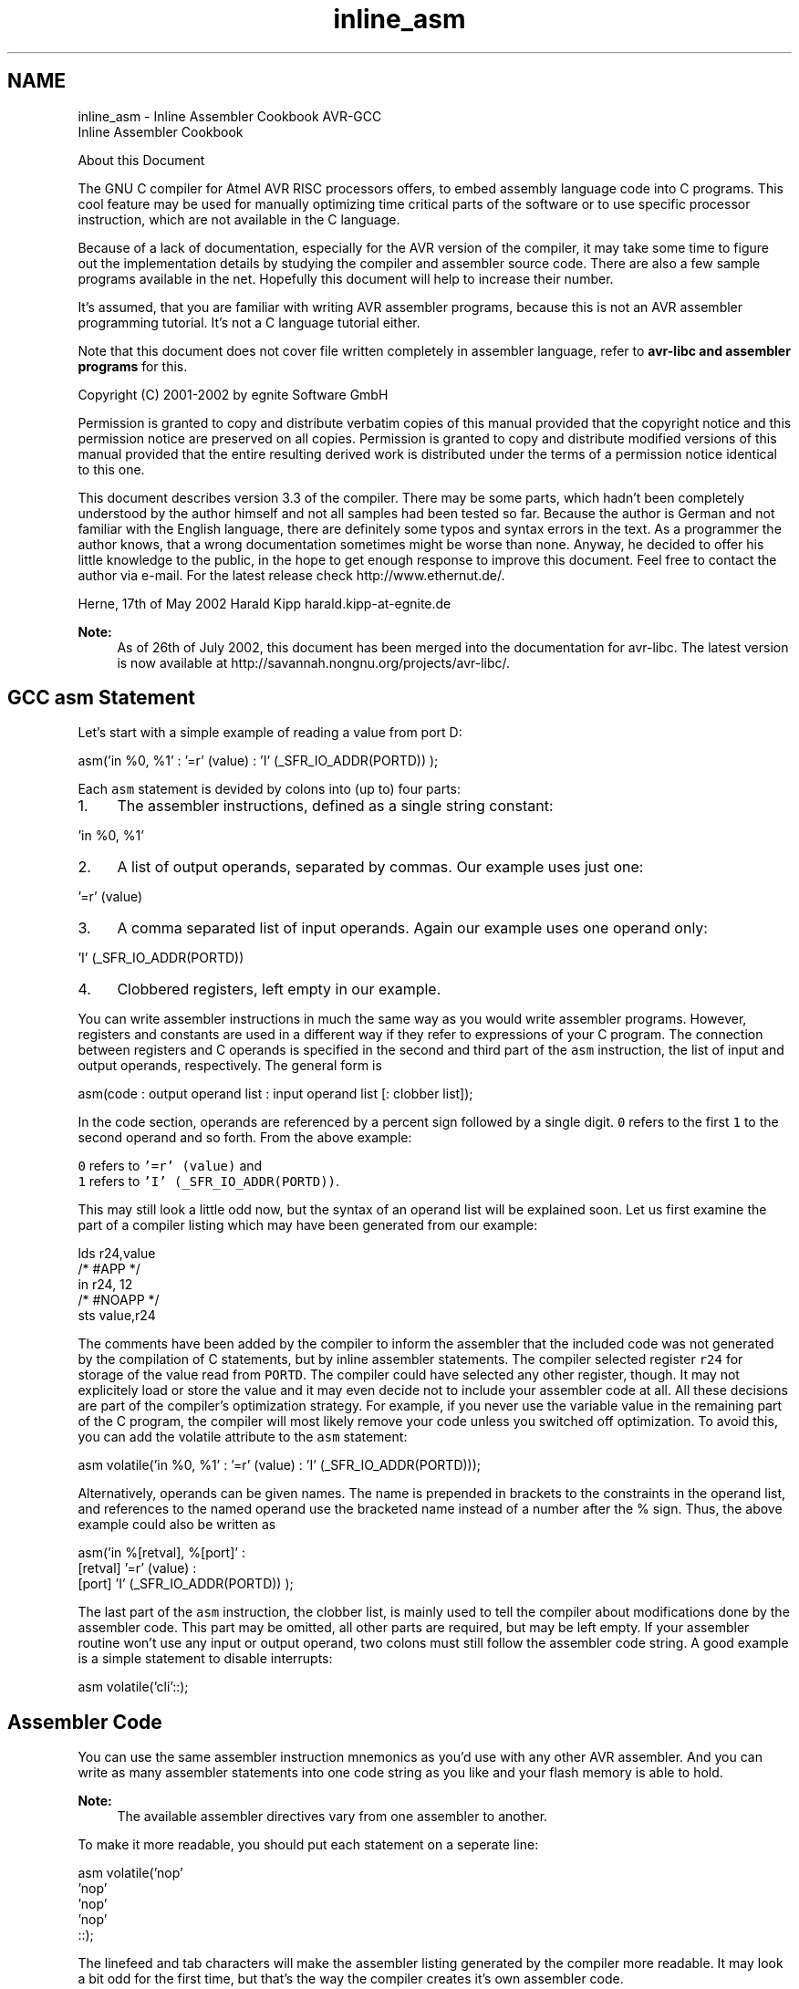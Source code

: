 .TH "inline_asm" 3 "10 Apr 2013" "Version 1.8.0" "avr-libc" \" -*- nroff -*-
.ad l
.nh
.SH NAME
inline_asm \- Inline Assembler Cookbook 
AVR-GCC
.br
 Inline Assembler Cookbook
.PP
About this Document
.PP
The GNU C compiler for Atmel AVR RISC processors offers, to embed assembly language code into C programs. This cool feature may be used for manually optimizing time critical parts of the software or to use specific processor instruction, which are not available in the C language.
.PP
Because of a lack of documentation, especially for the AVR version of the compiler, it may take some time to figure out the implementation details by studying the compiler and assembler source code. There are also a few sample programs available in the net. Hopefully this document will help to increase their number.
.PP
It's assumed, that you are familiar with writing AVR assembler programs, because this is not an AVR assembler programming tutorial. It's not a C language tutorial either.
.PP
Note that this document does not cover file written completely in assembler language, refer to \fBavr-libc and assembler programs\fP for this.
.PP
Copyright (C) 2001-2002 by egnite Software GmbH
.PP
Permission is granted to copy and distribute verbatim copies of this manual provided that the copyright notice and this permission notice are preserved on all copies. Permission is granted to copy and distribute modified versions of this manual provided that the entire resulting derived work is distributed under the terms of a permission notice identical to this one.
.PP
This document describes version 3.3 of the compiler. There may be some parts, which hadn't been completely understood by the author himself and not all samples had been tested so far. Because the author is German and not familiar with the English language, there are definitely some typos and syntax errors in the text. As a programmer the author knows, that a wrong documentation sometimes might be worse than none. Anyway, he decided to offer his little knowledge to the public, in the hope to get enough response to improve this document. Feel free to contact the author via e-mail. For the latest release check http://www.ethernut.de/.
.PP
Herne, 17th of May 2002 Harald Kipp harald.kipp-at-egnite.de
.PP
\fBNote:\fP
.RS 4
As of 26th of July 2002, this document has been merged into the documentation for avr-libc. The latest version is now available at http://savannah.nongnu.org/projects/avr-libc/.
.RE
.PP
.SH "GCC asm Statement"
.PP
Let's start with a simple example of reading a value from port D:
.PP
.PP
.nf
asm('in %0, %1' : '=r' (value) : 'I' (_SFR_IO_ADDR(PORTD)) );
.fi
.PP
.PP
Each \fCasm\fP statement is devided by colons into (up to) four parts:
.PP
.IP "1." 4
The assembler instructions, defined as a single string constant: 
.PP
.nf
 'in %0, %1' 

.fi
.PP

.IP "2." 4
A list of output operands, separated by commas. Our example uses just one: 
.PP
.nf
 '=r' (value) 

.fi
.PP

.IP "3." 4
A comma separated list of input operands. Again our example uses one operand only: 
.PP
.nf
 'I' (_SFR_IO_ADDR(PORTD)) 

.fi
.PP

.IP "4." 4
Clobbered registers, left empty in our example.
.PP
.PP
You can write assembler instructions in much the same way as you would write assembler programs. However, registers and constants are used in a different way if they refer to expressions of your C program. The connection between registers and C operands is specified in the second and third part of the \fCasm\fP instruction, the list of input and output operands, respectively. The general form is
.PP
.PP
.nf
asm(code : output operand list : input operand list [: clobber list]);
.fi
.PP
.PP
In the code section, operands are referenced by a percent sign followed by a single digit. \fC0\fP refers to the first \fC1\fP to the second operand and so forth. From the above example:
.PP
\fC0\fP refers to \fC'=r' (value)\fP and
.br
 \fC1\fP refers to \fC'I' (_SFR_IO_ADDR(PORTD))\fP.
.PP
This may still look a little odd now, but the syntax of an operand list will be explained soon. Let us first examine the part of a compiler listing which may have been generated from our example:
.PP
.PP
.nf
        lds r24,value
/* #APP */
        in r24, 12
/* #NOAPP */
        sts value,r24
.fi
.PP
.PP
The comments have been added by the compiler to inform the assembler that the included code was not generated by the compilation of C statements, but by inline assembler statements. The compiler selected register \fCr24\fP for storage of the value read from \fCPORTD\fP. The compiler could have selected any other register, though. It may not explicitely load or store the value and it may even decide not to include your assembler code at all. All these decisions are part of the compiler's optimization strategy. For example, if you never use the variable value in the remaining part of the C program, the compiler will most likely remove your code unless you switched off optimization. To avoid this, you can add the volatile attribute to the \fCasm\fP statement:
.PP
.PP
.nf
asm volatile('in %0, %1' : '=r' (value) : 'I' (_SFR_IO_ADDR(PORTD)));
.fi
.PP
.PP
Alternatively, operands can be given names. The name is prepended in brackets to the constraints in the operand list, and references to the named operand use the bracketed name instead of a number after the % sign. Thus, the above example could also be written as
.PP
.PP
.nf
asm('in %[retval], %[port]' :
    [retval] '=r' (value) :
    [port] 'I' (_SFR_IO_ADDR(PORTD)) );
.fi
.PP
.PP
The last part of the \fCasm\fP instruction, the clobber list, is mainly used to tell the compiler about modifications done by the assembler code. This part may be omitted, all other parts are required, but may be left empty. If your assembler routine won't use any input or output operand, two colons must still follow the assembler code string. A good example is a simple statement to disable interrupts:
.PP
.PP
.nf
asm volatile('cli'::);
.fi
.PP
.SH "Assembler Code"
.PP
You can use the same assembler instruction mnemonics as you'd use with any other AVR assembler. And you can write as many assembler statements into one code string as you like and your flash memory is able to hold.
.PP
\fBNote:\fP
.RS 4
The available assembler directives vary from one assembler to another.
.RE
.PP
To make it more readable, you should put each statement on a seperate line:
.PP
.PP
.nf
asm volatile('nop\n\t'
             'nop\n\t'
             'nop\n\t'
             'nop\n\t'
             ::);
.fi
.PP
.PP
The linefeed and tab characters will make the assembler listing generated by the compiler more readable. It may look a bit odd for the first time, but that's the way the compiler creates it's own assembler code.
.PP
You may also make use of some special registers.
.PP
\fBSymbol\fP \fBRegister\fP  \fC__SREG__\fP Status register at address 0x3F  \fC__SP_H__\fP Stack pointer high byte at address 0x3E  \fC__SP_L__\fP Stack pointer low byte at address 0x3D  \fC__tmp_reg__\fP Register r0, used for temporary storage  \fC__zero_reg__\fP Register r1, always zero  
.PP
Register \fCr0\fP may be freely used by your assembler code and need not be restored at the end of your code. It's a good idea to use \fC__tmp_reg__\fP and \fC__zero_reg__\fP instead of \fCr0\fP or \fCr1\fP, just in case a new compiler version changes the register usage definitions.
.SH "Input and Output Operands"
.PP
Each input and output operand is described by a constraint string followed by a C expression in parantheses. \fCAVR-GCC\fP 3.3 knows the following constraint characters:
.PP
\fBNote:\fP
.RS 4
The most up-to-date and detailed information on contraints for the avr can be found in the gcc manual.
.PP
The \fCx\fP register is \fCr27:r26\fP, the \fCy\fP register is \fCr29:r28\fP, and the \fCz\fP register is \fCr31:r30\fP
.RE
.PP
\fBConstraint\fP\fBUsed for\fP\fBRange\fP aSimple upper registersr16 to r23 bBase pointer registers pairsy, z dUpper registerr16 to r31 ePointer register pairsx, y, z qStack pointer registerSPH:SPL rAny registerr0 to r31 tTemporary registerr0 wSpecial upper register pairsr24, r26, r28, r30 xPointer register pair Xx (r27:r26) yPointer register pair Yy (r29:r28) zPointer register pair Zz (r31:r30) GFloating point constant0.0 I6-bit positive integer constant0 to 63 J6-bit negative integer constant-63 to 0 KInteger constant2 LInteger constant0 lLower registersr0 to r15 M8-bit integer constant0 to 255 NInteger constant-1 OInteger constant8, 16, 24 PInteger constant1 Q(GCC >= 4.2.x) A memory address based on Y or Z pointer with displacement.  R(GCC >= 4.3.x) Integer constant.-6 to 5 
.PP
The selection of the proper contraint depends on the range of the constants or registers, which must be acceptable to the AVR instruction they are used with. The C compiler doesn't check any line of your assembler code. But it is able to check the constraint against your C expression. However, if you specify the wrong constraints, then the compiler may silently pass wrong code to the assembler. And, of course, the assembler will fail with some cryptic output or internal errors. For example, if you specify the constraint \fC'r'\fP and you are using this register with an \fC'ori'\fP instruction in your assembler code, then the compiler may select any register. This will fail, if the compiler chooses \fCr2\fP to \fCr15\fP. (It will never choose \fCr0\fP or \fCr1\fP, because these are uses for special purposes.) That's why the correct constraint in that case is \fC'd'\fP. On the other hand, if you use the constraint \fC'M'\fP, the compiler will make sure that you don't pass anything else but an 8-bit value. Later on we will see how to pass multibyte expression results to the assembler code.
.PP
The following table shows all AVR assembler mnemonics which require operands, and the related contraints. Because of the improper constraint definitions in version 3.3, they aren't strict enough. There is, for example, no constraint, which restricts integer constants to the range 0 to 7 for bit set and bit clear operations.
.PP
\fBMnemonic\fP \fBConstraints\fP \fBMnemonic\fP \fBConstraints\fP  adc r,r add r,r  adiw w,I and r,r  andi d,M asr r  bclr I bld r,I  brbc I,label brbs I,label  bset I bst r,I  cbi I,I cbr d,I  com r cp r,r  cpc r,r cpi d,M  cpse r,r dec r  elpm t,z eor r,r  in r,I inc r  ld r,e ldd r,b  ldi d,M lds r,label  lpm t,z lsl r  lsr r mov r,r  movw r,r mul r,r  neg r or r,r  ori d,M out I,r  pop r push r  rol r ror r  sbc r,r sbci d,M  sbi I,I sbic I,I  sbiw w,I sbr d,M  sbrc r,I sbrs r,I  ser d st e,r  std b,r sts label,r  sub r,r subi d,M  swap r 
.PP
Constraint characters may be prepended by a single constraint modifier. Contraints without a modifier specify read-only operands. Modifiers are:
.PP
\fBModifier\fP \fBSpecifies\fP  = Write-only operand, usually used for all output operands.  + Read-write operand  & Register should be used for output only  
.PP
Output operands must be write-only and the C expression result must be an lvalue, which means that the operands must be valid on the left side of assignments. Note, that the compiler will not check if the operands are of reasonable type for the kind of operation used in the assembler instructions.
.PP
Input operands are, you guessed it, read-only. But what if you need the same operand for input and output? As stated above, read-write operands are not supported in inline assembler code. But there is another solution. For input operators it is possible to use a single digit in the constraint string. Using digit n tells the compiler to use the same register as for the n-th operand, starting with zero. Here is an example:
.PP
.PP
.nf
asm volatile('swap %0' : '=r' (value) : '0' (value));
.fi
.PP
.PP
This statement will swap the nibbles of an 8-bit variable named value. Constraint \fC'0'\fP tells the compiler, to use the same input register as for the first operand. Note however, that this doesn't automatically imply the reverse case. The compiler may choose the same registers for input and output, even if not told to do so. This is not a problem in most cases, but may be fatal if the output operator is modified by the assembler code before the input operator is used. In the situation where your code depends on different registers used for input and output operands, you must add the \fC&\fP constraint modifier to your output operand. The following example demonstrates this problem:
.PP
.PP
.nf
asm volatile('in %0,%1'    '\n\t'
             'out %1, %2'  '\n\t' 
             : '=&r' (input) 
             : 'I' (_SFR_IO_ADDR(port)), 'r' (output)
            );
.fi
.PP
.PP
In this example an input value is read from a port and then an output value is written to the same port. If the compiler would have choosen the same register for input and output, then the output value would have been destroyed on the first assembler instruction. Fortunately, this example uses the \fC&\fP constraint modifier to instruct the compiler not to select any register for the output value, which is used for any of the input operands. Back to swapping. Here is the code to swap high and low byte of a 16-bit value:
.PP
.PP
.nf
asm volatile('mov __tmp_reg__, %A0' '\n\t'
             'mov %A0, %B0'         '\n\t'
             'mov %B0, __tmp_reg__' '\n\t'
             : '=r' (value)
             : '0' (value)
            );
.fi
.PP
.PP
First you will notice the usage of register \fC__tmp_reg__\fP, which we listed among other special registers in the \fBAssembler Code\fP section. You can use this register without saving its contents. Completely new are those letters \fCA\fP and \fCB\fP in \fC%A0\fP and \fC%B0\fP. In fact they refer to two different 8-bit registers, both containing a part of value.
.PP
Another example to swap bytes of a 32-bit value:
.PP
.PP
.nf
asm volatile('mov __tmp_reg__, %A0' '\n\t'
             'mov %A0, %D0'         '\n\t'
             'mov %D0, __tmp_reg__' '\n\t'
             'mov __tmp_reg__, %B0' '\n\t'
             'mov %B0, %C0'         '\n\t'
             'mov %C0, __tmp_reg__' '\n\t'
             : '=r' (value)
             : '0' (value)
            );
.fi
.PP
.PP
Instead of listing the same operand as both, input and output operand, it can also be declared as a read-write operand. This must be applied to an output operand, and the respective input operand list remains empty:
.PP
.PP
.nf
asm volatile('mov __tmp_reg__, %A0' '\n\t'
             'mov %A0, %D0'         '\n\t'
             'mov %D0, __tmp_reg__' '\n\t'
             'mov __tmp_reg__, %B0' '\n\t'
             'mov %B0, %C0'         '\n\t'
             'mov %C0, __tmp_reg__' '\n\t'
             : '+r' (value));
.fi
.PP
.PP
If operands do not fit into a single register, the compiler will automatically assign enough registers to hold the entire operand. In the assembler code you use \fC%A0\fP to refer to the lowest byte of the first operand, \fC%A1\fP to the lowest byte of the second operand and so on. The next byte of the first operand will be \fC%B0\fP, the next byte \fC%C0\fP and so on.
.PP
This also implies, that it is often neccessary to cast the type of an input operand to the desired size.
.PP
A final problem may arise while using pointer register pairs. If you define an input operand
.PP
.PP
.nf
'e' (ptr)
.fi
.PP
.PP
and the compiler selects register \fCZ\fP \fC\fP(r30:r31), then
.PP
\fC%A0\fP refers to \fCr30\fP and
.br
 \fC%B0\fP refers to \fCr31\fP.
.PP
But both versions will fail during the assembly stage of the compiler, if you explicitely need \fCZ\fP, like in
.PP
.PP
.nf
ld r24,Z
.fi
.PP
.PP
If you write
.PP
.PP
.nf
ld r24, %a0
.fi
.PP
.PP
with a lower case \fCa\fP following the percent sign, then the compiler will create the proper assembler line.
.SH "Clobbers"
.PP
As stated previously, the last part of the \fCasm\fP statement, the list of clobbers, may be omitted, including the colon seperator. However, if you are using registers, which had not been passed as operands, you need to inform the compiler about this. The following example will do an atomic increment. It increments an 8-bit value pointed to by a pointer variable in one go, without being interrupted by an interrupt routine or another thread in a multithreaded environment. Note, that we must use a pointer, because the incremented value needs to be stored before interrupts are enabled.
.PP
.PP
.nf
asm volatile(
    'cli'               '\n\t'
    'ld r24, %a0'       '\n\t'
    'inc r24'           '\n\t'
    'st %a0, r24'       '\n\t'
    'sei'               '\n\t'
    :
    : 'e' (ptr)
    : 'r24'
);
.fi
.PP
.PP
The compiler might produce the following code:
.PP
.PP
.nf
    cli
    ld r24, Z
    inc r24
    st Z, r24
    sei
.fi
.PP
.PP
One easy solution to avoid clobbering register \fCr24\fP is, to make use of the special temporary register \fC__tmp_reg__\fP defined by the compiler.
.PP
.PP
.nf
asm volatile(
    'cli'                       '\n\t'
    'ld __tmp_reg__, %a0'       '\n\t'
    'inc __tmp_reg__'           '\n\t'
    'st %a0, __tmp_reg__'       '\n\t'
    'sei'                       '\n\t'
    :
    : 'e' (ptr)
);
.fi
.PP
.PP
The compiler is prepared to reload this register next time it uses it. Another problem with the above code is, that it should not be called in code sections, where interrupts are disabled and should be kept disabled, because it will enable interrupts at the end. We may store the current status, but then we need another register. Again we can solve this without clobbering a fixed, but let the compiler select it. This could be done with the help of a local C variable.
.PP
.PP
.nf
{
    uint8_t s;
    asm volatile(
        'in %0, __SREG__'           '\n\t'
        'cli'                       '\n\t'
        'ld __tmp_reg__, %a1'       '\n\t'
        'inc __tmp_reg__'           '\n\t'
        'st %a1, __tmp_reg__'       '\n\t'
        'out __SREG__, %0'          '\n\t'
        : '=&r' (s)
        : 'e' (ptr)
    );
}
.fi
.PP
.PP
Now every thing seems correct, but it isn't really. The assembler code modifies the variable, that \fCptr\fP points to. The compiler will not recognize this and may keep its value in any of the other registers. Not only does the compiler work with the wrong value, but the assembler code does too. The C program may have modified the value too, but the compiler didn't update the memory location for optimization reasons. The worst thing you can do in this case is:
.PP
.PP
.nf
{
    uint8_t s;
    asm volatile(
        'in %0, __SREG__'           '\n\t'
        'cli'                       '\n\t'
        'ld __tmp_reg__, %a1'       '\n\t'
        'inc __tmp_reg__'           '\n\t'
        'st %a1, __tmp_reg__'       '\n\t'
        'out __SREG__, %0'          '\n\t'
        : '=&r' (s)
        : 'e' (ptr)
        : 'memory'
    );
}
.fi
.PP
.PP
The special clobber 'memory' informs the compiler that the assembler code may modify any memory location. It forces the compiler to update all variables for which the contents are currently held in a register before executing the assembler code. And of course, everything has to be reloaded again after this code.
.PP
In most situations, a much better solution would be to declare the pointer destination itself volatile:
.PP
.PP
.nf
volatile uint8_t *ptr;
.fi
.PP
.PP
This way, the compiler expects the value pointed to by \fCptr\fP to be changed and will load it whenever used and store it whenever modified.
.PP
Situations in which you need clobbers are very rare. In most cases there will be better ways. Clobbered registers will force the compiler to store their values before and reload them after your assembler code. Avoiding clobbers gives the compiler more freedom while optimizing your code.
.SH "Assembler Macros"
.PP
In order to reuse your assembler language parts, it is useful to define them as macros and put them into include files. AVR Libc comes with a bunch of them, which could be found in the directory \fCavr/include\fP. Using such include files may produce compiler warnings, if they are used in modules, which are compiled in strict ANSI mode. To avoid that, you can write \fC__asm__\fP instead of \fCasm\fP and \fC__volatile__\fP instead of \fCvolatile\fP. These are equivalent aliases.
.PP
Another problem with reused macros arises if you are using labels. In such cases you may make use of the special pattern \fC=\fP, which is replaced by a unique number on each \fCasm\fP statement. The following code had been taken from \fCavr/include/iomacros.h\fP:
.PP
.PP
.nf
#define loop_until_bit_is_clear(port,bit)  \
        __asm__ __volatile__ (             \
        "L_%=: " "sbic %0, %1" "\n\t"      \
                 "rjmp L_%="               \
                 : /* no outputs */        
                 : "I" (_SFR_IO_ADDR(port)),  
                   "I" (bit)    
        )
.fi
.PP
.PP
When used for the first time, \fCL_=\fP may be translated to \fCL_1404\fP, the next usage might create \fCL_1405\fP or whatever. In any case, the labels became unique too.
.PP
Another option is to use Unix-assembler style numeric labels. They are explained in \fBfaq_asmstabs\fP. The above example would then look like:
.PP
.PP
.nf
#define loop_until_bit_is_clear(port,bit)  
        __asm__ __volatile__ (             
        "1: " "sbic %0, %1" "\n\t"      
                 "rjmp 1b"               
                 : /* no outputs */        
                 : "I" (_SFR_IO_ADDR(port)),  
                   "I" (bit)    
        )
.fi
.PP
.SH "C Stub Functions"
.PP
Macro definitions will include the same assembler code whenever they are referenced. This may not be acceptable for larger routines. In this case you may define a C stub function, containing nothing other than your assembler code.
.PP
.PP
.nf
void delay(uint8_t ms)
{
    uint16_t cnt;
    asm volatile (
        '\n'
        'L_dl1%=:' '\n\t'
        'mov %A0, %A2' '\n\t'
        'mov %B0, %B2' '\n'
        'L_dl2%=:' '\n\t'
        'sbiw %A0, 1' '\n\t'
        'brne L_dl2%=' '\n\t'
        'dec %1' '\n\t'
        'brne L_dl1%=' '\n\t'
        : '=&w' (cnt)
        : 'r' (ms), 'r' (delay_count)
        );
}
.fi
.PP
.PP
The purpose of this function is to delay the program execution by a specified number of milliseconds using a counting loop. The global 16 bit variable delay_count must contain the CPU clock frequency in Hertz divided by 4000 and must have been set before calling this routine for the first time. As described in the \fBclobber\fP section, the routine uses a local variable to hold a temporary value.
.PP
Another use for a local variable is a return value. The following function returns a 16 bit value read from two successive port addresses.
.PP
.PP
.nf
uint16_t inw(uint8_t port)
{
    uint16_t result;
    asm volatile (
        'in %A0,%1' '\n\t'
        'in %B0,(%1) + 1'
        : '=r' (result)
        : 'I' (_SFR_IO_ADDR(port))
        );
    return result;
}
.fi
.PP
.PP
\fBNote:\fP
.RS 4
inw() is supplied by avr-libc.
.RE
.PP
.SH "C Names Used in Assembler Code"
.PP
By default \fCAVR-GCC\fP uses the same symbolic names of functions or variables in C and assembler code. You can specify a different name for the assembler code by using a special form of the \fCasm\fP statement:
.PP
.PP
.nf
unsigned long value asm('clock') = 3686400;
.fi
.PP
.PP
This statement instructs the compiler to use the symbol name clock rather than value. This makes sense only for external or static variables, because local variables do not have symbolic names in the assembler code. However, local variables may be held in registers.
.PP
With \fCAVR-GCC\fP you can specify the use of a specific register:
.PP
.PP
.nf
void Count(void)
{
    register unsigned char counter asm('r3');

    ... some code...
    asm volatile('clr r3');
    ... more code...
}
.fi
.PP
.PP
The assembler instruction, \fC'clr r3'\fP, will clear the variable counter. \fCAVR-GCC\fP will not completely reserve the specified register. If the optimizer recognizes that the variable will not be referenced any longer, the register may be re-used. But the compiler is not able to check wether this register usage conflicts with any predefined register. If you reserve too many registers in this way, the compiler may even run out of registers during code generation.
.PP
In order to change the name of a function, you need a prototype declaration, because the compiler will not accept the \fCasm\fP keyword in the function definition:
.PP
.PP
.nf
extern long Calc(void) asm ('CALCULATE');
.fi
.PP
.PP
Calling the function \fCCalc()\fP will create assembler instructions to call the function \fCCALCULATE\fP.
.SH "Links"
.PP
For a more thorough discussion of inline assembly usage, see the gcc user manual. The latest version of the gcc manual is always available here: http://gcc.gnu.org/onlinedocs/ 
